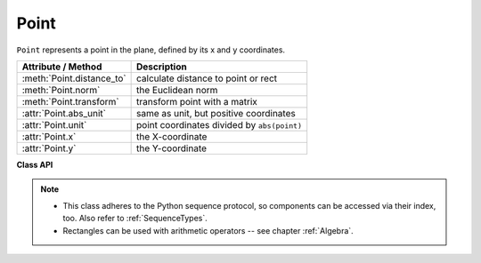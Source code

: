 .. _Point:

================
Point
================

``Point`` represents a point in the plane, defined by its x and y coordinates.

============================ ============================================
**Attribute / Method**       **Description**
============================ ============================================
:meth:`Point.distance_to`    calculate distance to point or rect
:meth:`Point.norm`           the Euclidean norm
:meth:`Point.transform`      transform point with a matrix
:attr:`Point.abs_unit`       same as unit, but positive coordinates
:attr:`Point.unit`           point coordinates divided by ``abs(point)``
:attr:`Point.x`              the X-coordinate
:attr:`Point.y`              the Y-coordinate
============================ ============================================

**Class API**

.. class:: Point

   .. method:: __init__(self)

   .. method:: __init__(self, x, y)

   .. method:: __init__(self, point)

   .. method:: __init__(self, sequence)

      Overloaded constructors.

      Without parameters, ``Point(0, 0)`` will be created.

      With another point specified, a **new copy** will be crated, "sequence" is a Python sequence of 2 numbers (see :ref:`SequenceTypes`).

     :arg float x: x coordinate of the point

     :arg float y: y coordinate of the point

   .. method:: distance_to(x [, unit])

      Calculate the distance to ``x``, which may be :data:`point_like` or :data:`rect_like`. The distance is given in units of either pixels (default), inches, centimeters or millimeters.

     :arg point_like,rect_like x: to which to compute the distance.

     :arg str unit: the unit to be measured in. One of "px", "in", "cm", "mm".

     :rtype: float
     :returns: the distance to ``x``. If this is :data:`rect_like`, then the distance

         * is the length of the shortest line connecting to one of the rectangle sides
         * is calculated to the **finite version** of it
         * is zero if it **contains** the point

   .. method:: norm()

      .. versionadded:: 1.16.0 Return the Euclidean norm (the length) of the point as a vector. Equals result of function ``abs()``.

   .. method:: transform(m)

      Apply a matrix to the point and replace it with the result.

     :arg matrix_like m: The matrix to be applied.

     :rtype: :ref:`Point`

   .. attribute:: unit

      Result of dividing each coordinate by ``norm(point)``, the distance of the point to (0,0). This is a vector of length 1 pointing in the same direction as the point does. Its x, resp. y values are equal to the cosine, resp. sine of the angle this vector (and the point itself) has with the x axis.

      .. image:: images/img-point-unit.jpg

      :type: :ref:`Point`

   .. attribute:: abs_unit

      Same as :attr:`unit` above, replacing the coordinates with their absolute values.

      :type: :ref:`Point`

   .. attribute:: x

      The x coordinate

      :type: float

   .. attribute:: y

      The y coordinate

      :type: float

.. note::

   * This class adheres to the Python sequence protocol, so components can be accessed via their index, too. Also refer to :ref:`SequenceTypes`.
   * Rectangles can be used with arithmetic operators -- see chapter :ref:`Algebra`.


